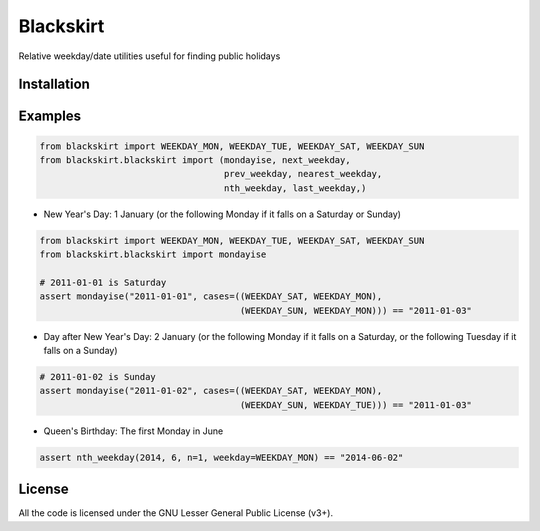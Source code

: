 Blackskirt
==========
Relative weekday/date utilities useful for finding public holidays

Installation
------------
.. code-black:: bash

    pip install blackskirt

Examples
--------
.. code-block:: python

    from blackskirt import WEEKDAY_MON, WEEKDAY_TUE, WEEKDAY_SAT, WEEKDAY_SUN
    from blackskirt.blackskirt import (mondayise, next_weekday,
                                       prev_weekday, nearest_weekday,
                                       nth_weekday, last_weekday,)

- New Year's Day: 1 January (or the following Monday if it falls on a Saturday or Sunday)
.. code-block:: python

    from blackskirt import WEEKDAY_MON, WEEKDAY_TUE, WEEKDAY_SAT, WEEKDAY_SUN
    from blackskirt.blackskirt import mondayise

    # 2011-01-01 is Saturday
    assert mondayise("2011-01-01", cases=((WEEKDAY_SAT, WEEKDAY_MON),
                                          (WEEKDAY_SUN, WEEKDAY_MON))) == "2011-01-03"

- Day after New Year's Day: 2 January (or the following Monday if it falls on a Saturday, or the following Tuesday if it falls on a Sunday)
.. code-block:: python

    # 2011-01-02 is Sunday
    assert mondayise("2011-01-02", cases=((WEEKDAY_SAT, WEEKDAY_MON),
                                          (WEEKDAY_SUN, WEEKDAY_TUE))) == "2011-01-03"

- Queen's Birthday: The first Monday in June
.. code-block:: python

    assert nth_weekday(2014, 6, n=1, weekday=WEEKDAY_MON) == "2014-06-02"

License
-------
All the code is licensed under the GNU Lesser General Public License (v3+).
